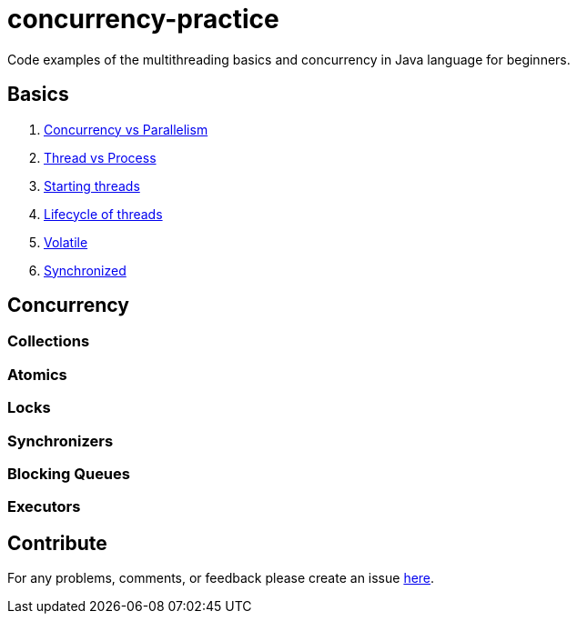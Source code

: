 = concurrency-practice
Code examples of the multithreading basics and concurrency in Java language for beginners.

== Basics
. link:doc/Concurrency_vs_Parallelism.adoc[Concurrency vs Parallelism]
. link:doc/Thread_vs_Process.adoc[Thread vs Process]
. link:doc/Starting_threads.adoc[Starting threads]
. link:doc/Lifecycle_of_threads.adoc[Lifecycle of threads]
. link:doc/Volatile.adoc[Volatile]
. link:doc/Synchronized.adoc[Synchronized]

== Concurrency
=== Collections

=== Atomics

=== Locks

=== Synchronizers

=== Blocking Queues

=== Executors

== Contribute
For any problems, comments, or feedback 
please create an issue https://github.com/egnaf/concurrency-practice/issues[here].
